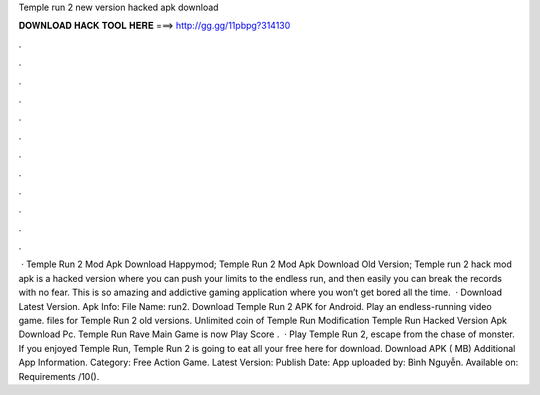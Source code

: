 Temple run 2 new version hacked apk download

𝐃𝐎𝐖𝐍𝐋𝐎𝐀𝐃 𝐇𝐀𝐂𝐊 𝐓𝐎𝐎𝐋 𝐇𝐄𝐑𝐄 ===> http://gg.gg/11pbpg?314130

.

.

.

.

.

.

.

.

.

.

.

.

 · Temple Run 2 Mod Apk Download Happymod; Temple Run 2 Mod Apk Download Old Version; Temple run 2 hack mod apk is a hacked version where you can push your limits to the endless run, and then easily you can break the records with no fear. This is so amazing and addictive gaming application where you won’t get bored all the time.  · Download Latest Version. Apk Info: File Name: run2. Download Temple Run 2 APK for Android. Play an endless-running video game.  files for Temple Run 2 old versions. Unlimited coin of Temple Run Modification Temple Run Hacked Version Apk Download Pc. Temple Run Rave Main Game is now Play Score .  · Play Temple Run 2, escape from the chase of monster. If you enjoyed Temple Run, Temple Run 2 is going to eat all your free  here for download. Download APK ( MB) Additional App Information. Category: Free Action Game. Latest Version: Publish Date: App uploaded by: Bình Nguyễn. Available on: Requirements /10().